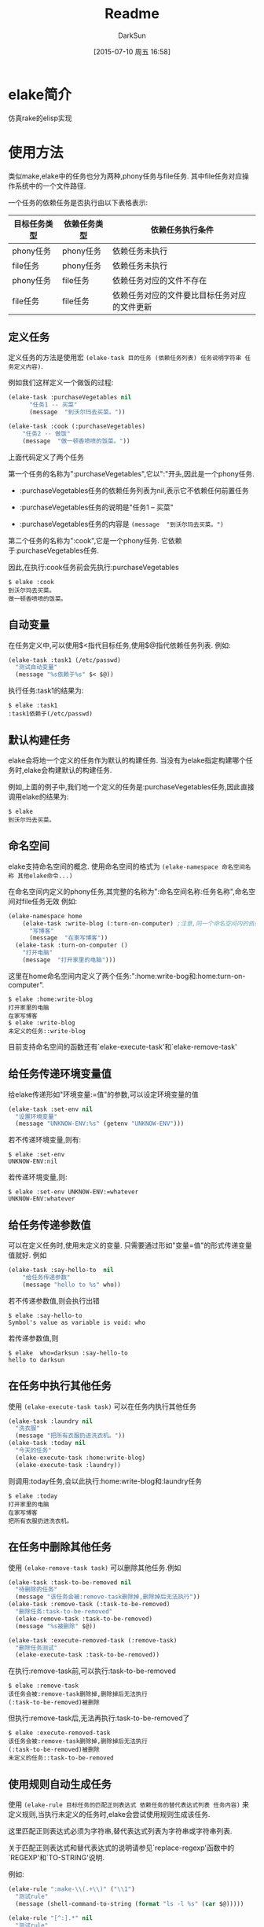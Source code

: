 #+TITLE: Readme
#+AUTHOR: DarkSun
#+CATEGORY: elake
#+DATE: [2015-07-10 周五 16:58]
#+OPTIONS: ^:{}

* elake简介
仿真rake的elisp实现

* 使用方法
类似make,elake中的任务也分为两种,phony任务与file任务. 其中file任务对应操作系统中的一个文件路径.

一个任务的依赖任务是否执行由以下表格表示:
| 目标任务类型 | 依赖任务类型 | 依赖任务执行条件                     |
|--------------+--------------+----------------------------------------------|
| phony任务 | phony任务  | 依赖任务未执行                        |
| file任务 | phony任务  | 依赖任务未执行                        |
| phony任务  | file任务   | 依赖任务对应的文件不存在         |
| file任务 | file任务 | 依赖任务对应的文件要比目标任务对应的文件更新 |

** 定义任务
定义任务的方法是使用宏 =(elake-task 目的任务 (依赖任务列表) 任务说明字符串 任务定义内容)=. 

例如我们这样定义一个做饭的过程:
#+BEGIN_SRC emacs-lisp :tangle elakefile.el
  (elake-task :purchaseVegetables nil
        "任务1 -- 买菜"
        (message  "到沃尔玛去买菜。"))

  (elake-task :cook (:purchaseVegetables)
      "任务2 -- 做饭"
      (message  "做一顿香喷喷的饭菜。"))
#+END_SRC

上面代码定义了两个任务

第一个任务的名称为":purchaseVegetables",它以":"开头,因此是一个phony任务.

+ :purchaseVegetables任务的依赖任务列表为nil,表示它不依赖任何前置任务

+ :purchaseVegetables任务的说明是"任务1 -- 买菜"

+ :purchaseVegetables任务的内容是 =(message  "到沃尔玛去买菜。")=

第二个任务的名称为":cook",它是一个phony任务. 它依赖于:purchaseVegetables任务.

因此,在执行:cook任务前会先执行:purchaseVegetables
#+BEGIN_EXAMPLE
  $ elake :cook
  到沃尔玛去买菜。
  做一顿香喷喷的饭菜。
#+END_EXAMPLE
** 自动变量
在任务定义中,可以使用$<指代目标任务,使用$@指代依赖任务列表. 例如:
#+BEGIN_SRC emacs-lisp :tangle elakefile.el
  (elake-task :task1 (/etc/passwd)
    "测试自动变量"
    (message "%s依赖于%s" $< $@))
#+END_SRC

执行任务:task1的结果为:
#+BEGIN_EXAMPLE
  $ elake :task1
  :task1依赖于(/etc/passwd)
#+END_EXAMPLE

** 默认构建任务
elake会将地一个定义的任务作为默认的构建任务. 当没有为elake指定构建哪个任务时,elake会构建默认的构建任务.

例如,上面的例子中,我们地一个定义的任务是:purchaseVegetables任务,因此直接调用elake的结果为:
#+BEGIN_EXAMPLE
  $ elake
  到沃尔玛去买菜。
#+END_EXAMPLE

** 命名空间
elake支持命名空间的概念. 使用命名空间的格式为 =(elake-namespace 命名空间名称 其他elake命令...)=

在命名空间内定义的phony任务,其完整的名称为":命名空间名称:任务名称",命名空间对file任务无效
例如:
#+BEGIN_SRC emacs-lisp :tangle elakefile.el
  (elake-namespace home
      (elake-task :write-blog (:turn-on-computer) ;注意,同一个命名空间内的依赖任务无需加命名空间前缀
        "写博客"
        (message  "在家写博客"))
    (elake-task :turn-on-computer ()
      "打开电脑"
      (message  "打开家里的电脑")))
#+END_SRC

这里在home命名空间内定义了两个任务:":home:write-bog和:home:turn-on-computer".
#+BEGIN_EXAMPLE
  $ elake :home:write-blog
  打开家里的电脑
  在家写博客
  $ elake :write-blog
  未定义的任务::write-blog
#+END_EXAMPLE

目前支持命名空间的函数还有`elake-execute-task'和`elake-remove-task'
** 给任务传递环境变量值
给elake传递形如"环境变量:=值"的参数,可以设定环境变量的值
#+BEGIN_SRC emacs-lisp  :tangle elakefile.el
  (elake-task :set-env nil
    "设置环境变量"
    (message "UNKNOW-ENV:%s" (getenv "UNKNOW-ENV")))
#+END_SRC

若不传递环境变量,则有:
#+BEGIN_EXAMPLE
  $ elake :set-env
  UNKNOW-ENV:nil
#+END_EXAMPLE

若传递环境变量,则:
#+BEGIN_EXAMPLE
  $ elake :set-env UNKNOW-ENV:=whatever
  UNKNOW-ENV:whatever
#+END_EXAMPLE

** 给任务传递参数值
可以在定义任务时,使用未定义的变量. 只需要通过形如"变量=值"的形式传递变量值就好. 例如
#+BEGIN_SRC emacs-lisp  :tangle elakefile.el
  (elake-task :say-hello-to  nil
      "给任务传递参数"
      (message "hello to %s" who))
#+END_SRC

若不传递参数值,则会执行出错
#+BEGIN_EXAMPLE
  $ elake :say-hello-to
  Symbol's value as variable is void: who
#+END_EXAMPLE

若传递参数值,则
#+BEGIN_EXAMPLE
  $ elake  who=darksun :say-hello-to
  hello to darksun
#+END_EXAMPLE

** 在任务中执行其他任务
使用 =(elake-execute-task task)= 可以在任务内执行其他任务
#+BEGIN_SRC emacs-lisp  :tangle elakefile.el
  (elake-task :laundry nil
    "洗衣服"
    (message "把所有衣服扔进洗衣机。"))
  (elake-task :today nil
    "今天的任务"
    (elake-execute-task :home:write-blog)
    (elake-execute-task :laundry))
#+END_SRC

则调用:today任务,会以此执行:home:write-blog和:laundry任务
#+BEGIN_EXAMPLE
  $ elake :today
  打开家里的电脑
  在家写博客
  把所有衣服扔进洗衣机。
#+END_EXAMPLE

** 在任务中删除其他任务
使用 =(elake-remove-task task)= 可以删除其他任务.例如
#+BEGIN_SRC emacs-lisp  :tangle elakefile.el
  (elake-task :task-to-be-removed nil
    "待删除的任务"
    (message "该任务会被:remove-task删除掉,删除掉后无法执行"))
  (elake-task :remove-task (:task-to-be-removed)
    "删除任务:task-to-be-removed"
    (elake-remove-task :task-to-be-removed)
    (message "%s被删除" $@))

  (elake-task :execute-removed-task (:remove-task)
    "删除任务测试"
    (elake-execute-task :task-to-be-removed))

#+END_SRC

在执行:remove-task前,可以执行:task-to-be-removed
#+BEGIN_EXAMPLE
  $ elake :remove-task
  该任务会被:remove-task删除掉,删除掉后无法执行
  (:task-to-be-removed)被删除
#+END_EXAMPLE

但执行:remove-task后,无法再执行:task-to-be-removed了
#+BEGIN_EXAMPLE
  $ elake :execute-removed-task
  该任务会被:remove-task删除掉,删除掉后无法执行
  (:task-to-be-removed)被删除
  未定义的任务::task-to-be-removed
#+END_EXAMPLE

** 使用规则自动生成任务
使用 =(elake-rule 目标任务的匹配正则表达式 依赖任务的替代表达式列表 任务内容)= 来定义规则,当执行未定义的任务时,elake会尝试使用规则生成该任务.

这里匹配正则表达式必须为字符串,替代表达式列表为字符串或字符串列表. 

关于匹配正则表达式和替代表达式的说明请参见`replace-regexp'函数中的`REGEXP'和`TO-STRING'说明.

例如:
#+BEGIN_SRC emacs-lisp  :tangle elakefile.el
  (elake-rule ":make-\\(.+\\)" ("\\1")
    "测试rule"
    (message (shell-command-to-string (format "ls -l %s" (car $@)))))

  (elake-rule "[^:].*" nil
    "测试rule"
    (message "touch %s" $<)
    (message (shell-command-to-string (format "touch %s" $<))))
#+END_SRC

可以使用:make-xxx任务来显示xxx文件的内容,且若xxx文件不存在则创建该文件
#+BEGIN_EXAMPLE
  $ ls -l rule
  rule: No such file or directory
  $ elake :make-rule
  touch rule

  -rw-rw-r-- 1 lujun9972 lujun9972 0  7月 19 11:53 rule

  $ elake :make-rule
  -rw-rw-r-- 1 lujun9972 lujun9972 0  7月 19 11:53 rule

#+END_EXAMPLE

** 依赖任务列表中支持使用S-Form自动生成依赖任务
依赖任务列表中支持使用S-Form自动生产依赖任务,若依赖任务为list,则该list会被作为S-Form来执行,该S-Form的执行结果应该为一个包含一个多个多个依赖任务的list.

例如:
#+BEGIN_SRC emacs-lisp  :tangle elakefile.el
  (elake-task :blog (index.html (let (files)
                                  (dotimes (num 3 files)
                                    (push (format "file-%s.html" num) files))))
    "测试使用S-Form自动生成依赖任务"
    (message "%s的依赖任务为%s" $< $@))
#+END_SRC

表示:blog的依赖任务为index.html,file-2.html,file-1.html,file-0.html

因此:
#+BEGIN_EXAMPLE
  ~/elake $ elake :blog
  touch index.html

  touch file-2.html

  touch file-1.html

  touch file-0.html

  :blog的依赖任务为(index.html file-2.html file-1.html file-0.html)
#+END_EXAMPLE
** 其他参数说明
+ -f 配置文件路径 :: 使用指定的文件作为加载的配置文件. 默认使用`elakefile'或`elakefile.el'或`elakefile.elc'
+ --task 任务... :: 显示任务说明,若省略后面的任务,则显示所有任务说明
+ -p 任务... :: 显示任务的依赖任务,若省略后面的任务,则显示所有的任务依赖
+ -h :: 显示帮助信息
* 待完成事项
+ [X] 增加file类型的任务
+ [X] 增加命名空间的支持
+ [X] 仿照make添加一些自动变量
+ [X] 仿照make将第一个定义的任务作为默认的构建任务
+ [ ] 如何支持emacs本身已经占有的那些option呢?
+ [ ] 如何区分传递符号和字符串給emacs --script呢?
+ [ ] 支持定义任务和定义依赖相分离
+ [ ] 支持分多次添加依赖关系,这样就能用程序自动添加依赖关系
+ [X] 支持模式规则来自动生成某类文件
+ [X] 支持使用-f指定依赖文件,默认为elakefile或elakefile.el或elakefile.elc
+ [X] 支持带参数的任务
+ [X] 支持命令行设置环境参数
+ [X] 提供删除已定义任务的机制
+ [X] 依赖任务列表中支持使用S-Form自动生成依赖任务

